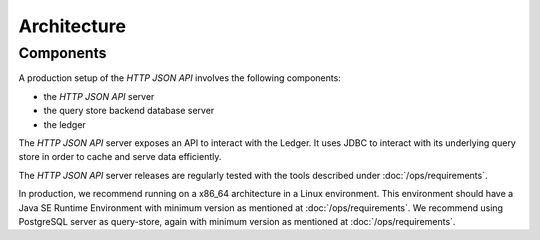 .. Copyright (c) 2022 Digital Asset (Switzerland) GmbH and/or its affiliates. All rights reserved.
.. SPDX-License-Identifier: Apache-2.0

Architecture
############

Components
**********

A production setup of the *HTTP JSON API* involves the following components:

- the *HTTP JSON API* server
- the query store backend database server
- the ledger

The *HTTP JSON API* server exposes an API to interact with the Ledger. It uses JDBC to interact
with its underlying query store in order to cache and serve data efficiently.

The *HTTP JSON API* server releases are regularly tested with the tools described under :doc:`/ops/requirements`.

In production, we recommend running on a x86_64 architecture in a Linux
environment. This environment should have a Java SE Runtime Environment with minimum version as mentioned at :doc:`/ops/requirements`.
We recommend using PostgreSQL server as query-store, again with minimum version as mentioned at :doc:`/ops/requirements`.
